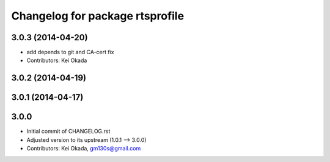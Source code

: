 ^^^^^^^^^^^^^^^^^^^^^^^^^^^^^^^^
Changelog for package rtsprofile
^^^^^^^^^^^^^^^^^^^^^^^^^^^^^^^^

3.0.3 (2014-04-20)
------------------
* add depends to git and CA-cert fix
* Contributors: Kei Okada

3.0.2 (2014-04-19)
------------------

3.0.1 (2014-04-17)
------------------

3.0.0
-----

* Initial commit of CHANGELOG.rst
* Adjusted version to its upstream (1.0.1 --> 3.0.0)
* Contributors: Kei Okada, gm130s@gmail.com
